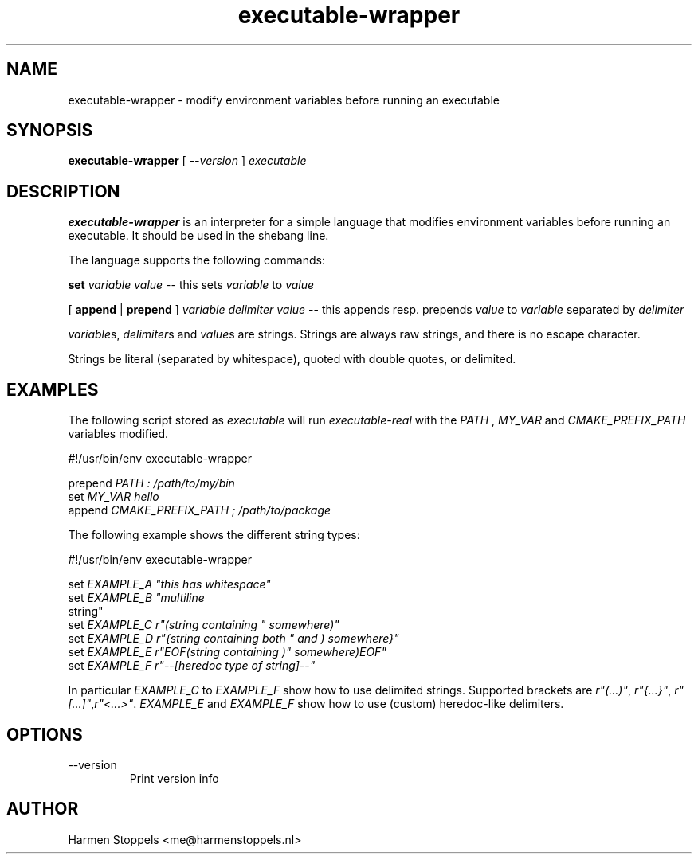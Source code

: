.\" Process this file with
.\" groff -man -Tascii foo.1
.\"
.TH executable-wrapper 1 "2023-01-01" Linux "User Manuals"
.SH NAME
executable-wrapper \- modify environment variables before running an executable
.SH SYNOPSIS
.B executable-wrapper 
[
.I --version
]
.I executable

.SH DESCRIPTION
.PP
.B executable-wrapper
is an interpreter for a simple language that modifies environment variables before running an executable. It should be used in the shebang line.

.PP
The language supports the following commands:

.B set
.I variable
.I value
-- this sets
.I variable
to
.I value

.PP
[
.B append
|
.B prepend
]
.I variable
.I delimiter
.I value
-- this appends resp. prepends
.I value
to
.I variable
separated by
.I delimiter

.PP
\fIvariable\fPs, \fIdelimiter\fPs and \fIvalue\fPs are strings. Strings are always raw strings, and there is no escape character.

.PP
Strings be literal (separated by whitespace), quoted with double quotes, or delimited.

.SH EXAMPLES
.PP
The following script stored as
.I executable
will run
.I executable-real
with the
.I PATH
,
.I MY_VAR
and
.I CMAKE_PREFIX_PATH
variables modified.

.PP
    #!/usr/bin/env executable-wrapper

.B
    prepend
.I PATH : /path/to/my/bin
.B 
    set 
.I MY_VAR hello
.B 
    append
.I CMAKE_PREFIX_PATH ; /path/to/package

.PP
The following example shows the different string types:

.PP
    #!/usr/bin/env executable-wrapper

.B
    set
.I EXAMPLE_A \(dqthis has whitespace\(dq
.B
    set
.I EXAMPLE_B \(dqmultiline
    string\(dq
.B
    set
.I EXAMPLE_C r"(string containing \(dq somewhere)"
.B
    set
.I EXAMPLE_D r"{string containing both \(dq and ) somewhere}"
.B
    set
.I EXAMPLE_E r"EOF(string containing )\(dq somewhere)EOF"
.B
    set
.I EXAMPLE_F r"--[heredoc type of string]--"
.PP

In particular \fIEXAMPLE_C\fP to \fIEXAMPLE_F\fP show how to use delimited strings. Supported brackets are \fIr"(...)"\fP, \fIr"{...}"\fP, \fIr"[...]"\fP,\fIr"<...>"\fP. \fIEXAMPLE_E\fP and \fIEXAMPLE_F\fP show how to use (custom) heredoc-like delimiters.

.SH OPTIONS
.IP "--version"
Print version info
.SH AUTHOR
Harmen Stoppels <me@harmenstoppels.nl>

